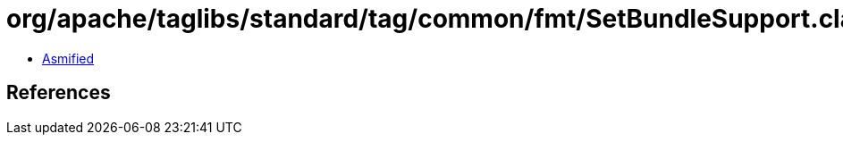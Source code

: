 = org/apache/taglibs/standard/tag/common/fmt/SetBundleSupport.class

 - link:SetBundleSupport-asmified.java[Asmified]

== References

